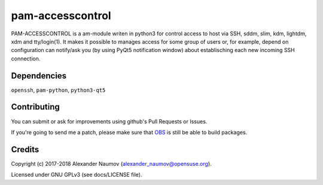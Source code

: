 =========================================
 pam-accesscontrol
=========================================
PAM-ACCESSCONTROL is a am-module writen in python3 for control access to host via SSH,
sddm, slim, kdm, lightdm, xdm and tty/login(1). It makes it possible to manages access
for some group of users or, for example, depend on configuration can notify/ask you
(by using PyQt5 notification window) about establisching each new incoming SSH connection.

.. image:: https://de.opensuse.org/images/7/77/Paket-Download-Icon.png
   :target: https://software.opensuse.org//download.html?project=home%3AAlexander_Naumov%3Apam-accesscontrol&package=pam-accesscontrol

Dependencies
------------
``openssh``, ``pam-python``, ``python3-qt5``

Contributing
------------
You can submit or ask for improvements using github's Pull Requests or Issues.

If you're going to send me a patch, please make sure that `OBS`_ is still be able to build packages.

Credits
-------

Copyright (c) 2017-2018 Alexander Naumov (alexander_naumov@opensuse.org).

Licensed under GNU GPLv3 (see docs/LICENSE file).

.. _OBS: https://build.opensuse.org/package/show/home:Alexander_Naumov:pam-accesscontrol/pam-accesscontrol
